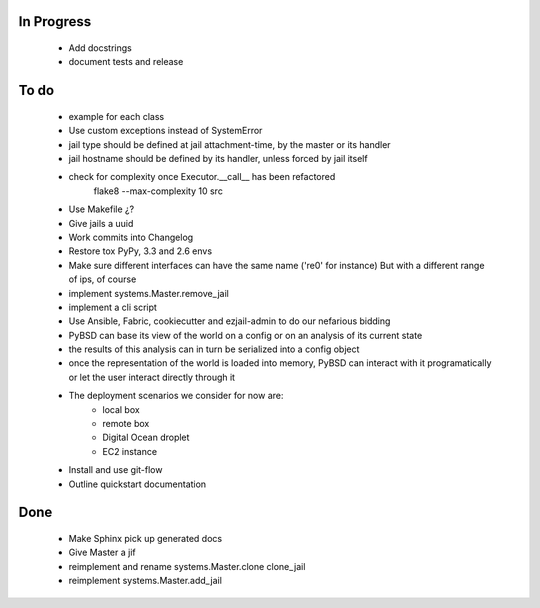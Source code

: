 In Progress
-----------
    * Add docstrings
    * document tests and release

To do
-----
    * example for each class
    * Use custom exceptions instead of SystemError
    * jail type should be defined at jail attachment-time, by the master or its handler
    * jail hostname should be defined by its handler, unless forced by jail itself
    * check for complexity once Executor.__call__ has been refactored
        flake8  --max-complexity 10 src
    * Use Makefile ¿?
    * Give jails a uuid
    * Work commits into Changelog
    * Restore tox PyPy, 3.3 and 2.6 envs
    * Make sure different interfaces can have the same name ('re0' for instance)
      But with a different range of ips, of course
    * implement systems.Master.remove_jail
    * implement a cli script
    * Use Ansible, Fabric, cookiecutter and ezjail-admin to do our nefarious bidding
    * PyBSD can base its view of the world on a config or on an analysis of its current state
    * the results of this analysis can in turn be serialized into a config object
    * once the representation of the world is loaded into memory, PyBSD can interact with it programatically
      or let the user interact directly through it
    * The deployment scenarios we consider for now are:
        * local box
        * remote box
        * Digital Ocean droplet
        * EC2 instance
    * Install and use git-flow
    * Outline quickstart documentation

Done
----
    * Make Sphinx pick up generated docs
    * Give Master a jif
    * reimplement and rename systems.Master.clone clone_jail
    * reimplement systems.Master.add_jail